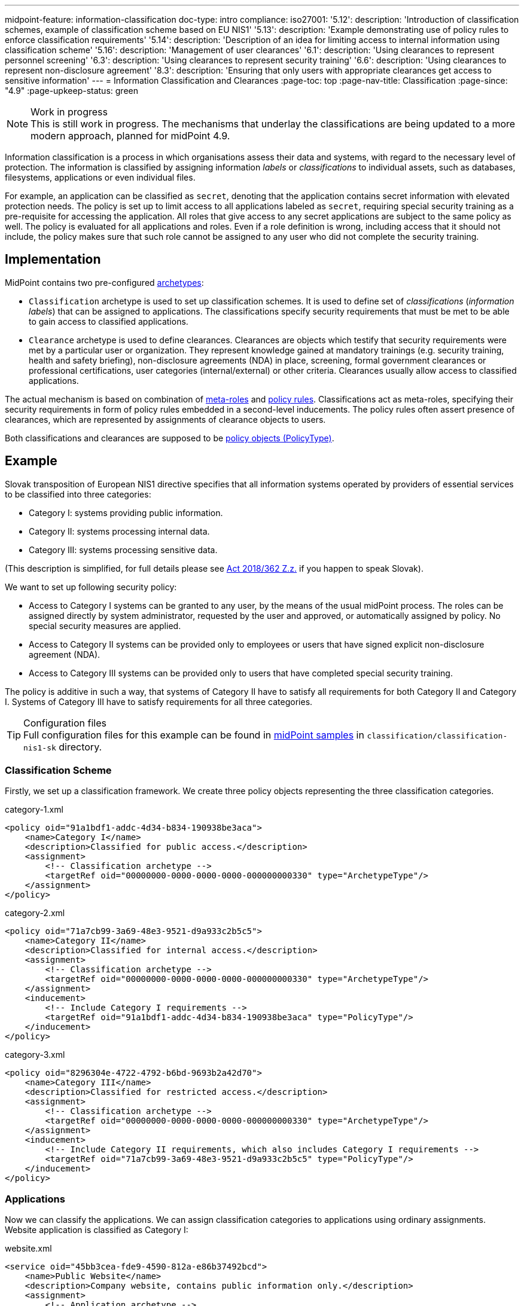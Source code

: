 ---
midpoint-feature: information-classification
doc-type: intro
compliance:
    iso27001:
        '5.12':
            description: 'Introduction of classification schemes, example of classification scheme based on EU NIS1'
        '5.13':
            description: 'Example demonstrating use of policy rules to enforce classification requirements'
        '5.14':
            description: 'Description of an idea for limiting access to internal information using classification scheme'
        '5.16':
            description: 'Management of user clearances'
        '6.1':
            description: 'Using clearances to represent personnel screening'
        '6.3':
            description: 'Using clearances to represent security training'
        '6.6':
            description: 'Using clearances to represent non-disclosure agreement'
        '8.3':
            description: 'Ensuring that only users with appropriate clearances get access to sensitive information'
---
= Information Classification and Clearances
:page-toc: top
:page-nav-title: Classification
:page-since: "4.9"
:page-upkeep-status: green

.Work in progress
NOTE: This is still work in progress.
The mechanisms that underlay the classifications are being updated to a more modern approach, planned for midPoint 4.9.

Information classification is a process in which organisations assess their data and systems, with regard to the necessary level of protection.
The information is classified by assigning information _labels_ or _classifications_ to individual assets, such as databases, filesystems, applications or even individual files.

For example, an application can be classified as `secret`, denoting that the application contains secret information with elevated protection needs.
The policy is set up to limit access to all applications labeled as `secret`, requiring special security training as a pre-requisite for accessing the application.
All roles that give access to any secret applications are subject to the same policy as well.
The policy is evaluated for all applications and roles.
Even if a role definition is wrong, including access that it should not include, the policy makes sure that such role cannot be assigned to any user who did not complete the security training.

== Implementation

MidPoint contains two pre-configured xref:/midpoint/reference/schema/archetypes/[archetypes]:

* `Classification` archetype is used to set up classification schemes.
It is used to define set of _classifications_ (_information labels_) that can be assigned to applications.
The classifications specify security requirements that must be met to be able to gain access to classified applications.

* `Clearance` archetype is used to define clearances.
Clearances are objects which testify that security requirements were met by a particular user or organization.
They represent knowledge gained at mandatory trainings (e.g. security training, health and safety briefing), non-disclosure agreements (NDA) in place, screening, formal government clearances or professional certifications, user categories (internal/external) or other criteria.
Clearances usually allow access to classified applications.

The actual mechanism is based on combination of xref:../metaroles/[meta-roles] and xref:../policy-rules/[policy rules].
Classifications act as meta-roles, specifying their security requirements in form of policy rules embedded in a second-level inducements.
The policy rules often assert presence of clearances, which are represented by assignments of clearance objects to users.

Both classifications and clearances are supposed to be xref:/midpoint/reference/schema/policy[policy objects (PolicyType)].

== Example

Slovak transposition of European NIS1 directive specifies that all information systems operated by providers of essential services to be classified into three categories:

* Category I: systems providing public information.

* Category II: systems processing internal data.

* Category III: systems processing sensitive data.

(This description is simplified, for full details please see https://www.slov-lex.sk/pravne-predpisy/SK/ZZ/2018/362/#prilohy[Act 2018/362 Z.z.] if you happen to speak Slovak).

We want to set up following security policy:

* Access to Category I systems can be granted to any user, by the means of the usual midPoint process.
The roles can be assigned directly by system administrator, requested by the user and approved, or automatically assigned by policy.
No special security measures are applied.

* Access to Category II systems can be provided only to employees or users that have signed explicit non-disclosure agreement (NDA).

* Access to Category III systems can be provided only to users that have completed special security training.

The policy is additive in such a way, that systems of Category II have to satisfy all requirements for both Category II and Category I.
Systems of Category III have to satisfy requirements for all three categories.

.Configuration files
TIP: Full configuration files for this example can be found in xref:/midpoint/reference/samples/distribution-samples/[midPoint samples] in `classification/classification-nis1-sk` directory.

=== Classification Scheme

Firstly, we set up a classification framework.
We create three policy objects representing the three classification categories.

.category-1.xml
[source,xml]
----
<policy oid="91a1bdf1-addc-4d34-b834-190938be3aca">
    <name>Category I</name>
    <description>Classified for public access.</description>
    <assignment>
        <!-- Classification archetype -->
        <targetRef oid="00000000-0000-0000-0000-000000000330" type="ArchetypeType"/>
    </assignment>
</policy>
----

.category-2.xml
[source,xml]
----
<policy oid="71a7cb99-3a69-48e3-9521-d9a933c2b5c5">
    <name>Category II</name>
    <description>Classified for internal access.</description>
    <assignment>
        <!-- Classification archetype -->
        <targetRef oid="00000000-0000-0000-0000-000000000330" type="ArchetypeType"/>
    </assignment>
    <inducement>
        <!-- Include Category I requirements -->
        <targetRef oid="91a1bdf1-addc-4d34-b834-190938be3aca" type="PolicyType"/>
    </inducement>
</policy>
----

.category-3.xml
[source,xml]
----
<policy oid="8296304e-4722-4792-b6bd-9693b2a42d70">
    <name>Category III</name>
    <description>Classified for restricted access.</description>
    <assignment>
        <!-- Classification archetype -->
        <targetRef oid="00000000-0000-0000-0000-000000000330" type="ArchetypeType"/>
    </assignment>
    <inducement>
        <!-- Include Category II requirements, which also includes Category I requirements -->
        <targetRef oid="71a7cb99-3a69-48e3-9521-d9a933c2b5c5" type="PolicyType"/>
    </inducement>
</policy>
----

=== Applications

Now we can classify the applications.
We can assign classification categories to applications using ordinary assignments.
Website application is classified as Category I:

.website.xml
[source,xml]
----
<service oid="45bb3cea-fde9-4590-812a-e86b37492bcd">
    <name>Public Website</name>
    <description>Company website, contains public information only.</description>
    <assignment>
        <!-- Application archetype -->
        <targetRef oid="00000000-0000-0000-0000-000000000329" type="ArchetypeType" />
    </assignment>
    <assignment>
        <!-- Category I classification -->
        <targetRef oid="91a1bdf1-addc-4d34-b834-190938be3aca" type="PolicyType" />
    </assignment>
</service>
----

Collaboration platform and management information system are classified as Category II:

.collaboration-platform.xml
[source,xml]
----
<service oid="183cdca7-91da-424c-9ef6-8b481f6aa57f">
    <name>Collaboration platform</name>
    <description>System for internal team collaboration. Contains meeting notes, memos, plans ... lots of internal stuff.</description>
    <assignment>
        <!-- Application archetype -->
        <targetRef oid="00000000-0000-0000-0000-000000000329" type="ArchetypeType" />
    </assignment>
    <assignment>
        <!-- Category II classification -->
        <targetRef oid="71a7cb99-3a69-48e3-9521-d9a933c2b5c5" type="PolicyType" />
    </assignment>
</service>
----

.management-information-system.xml
[source,xml]
----
<service oid="c6fe76ed-102b-4736-8e32-7c1e57c852c7">
    <name>Management information system</name>
    <description>Internal information for management decision-making.</description>
    <assignment>
        <!-- Application archetype -->
        <targetRef oid="00000000-0000-0000-0000-000000000329" type="ArchetypeType" />
    </assignment>
    <assignment>
        <!-- Category II classification -->
        <targetRef oid="71a7cb99-3a69-48e3-9521-d9a933c2b5c5" type="PolicyType" />
    </assignment>
</service>
----

Restricted research database is classified as Category III:

.restricted-research-database.xml
[source,xml]
----
<service oid="1a0b9b4b-dd86-464c-b077-9b9971424351">
    <name>Restricted research database</name>
    <description>Database containing sensitive data on secret research projects.</description>
    <assignment>
        <!-- Application archetype -->
        <targetRef oid="00000000-0000-0000-0000-000000000329" type="ArchetypeType" />
    </assignment>
    <assignment>
        <!-- Category III classification -->
        <targetRef oid="8296304e-4722-4792-b6bd-9693b2a42d70" type="PolicyType" />
    </assignment>
</service>
----

=== Policies and Clearances

It is time to implement our security policy.
As category I applications are pretty much free-for-all, we do not need to specify any special requirements for category I.
For category II, we are going to require non-disclosure agreement (NDA).
Therefore, we need to specify a `NDA` clearance first.

.nda.xml
[source,xml]
----
<policy oid="09360ff0-d506-4751-b13f-4e01422693ac">
    <name>NDA</name>
    <description>Non-disclosure agreement clearance, applied to organizations/users that have signed the agreement.</description>
    <assignment>
        <!-- Clearance archetype -->
        <targetRef oid="00000000-0000-0000-0000-000000000331" type="ArchetypeType"/>
    </assignment>
</policy>
----

We will assign this clearance to users that have signed the NDA.
The clearance can be assigned in any way that midPoint supports.
E.g. it may be assigned manually after the NDA is signed, or automatically assigned based on user property mapped from HR system.

Now we are going to specify security requirements of category II.
We absolutely do *not* want to specify the requirements in every application.
The policy states that _all_ category II systems require NDA, therefore we are going to specify policy that applied to _all_ categtory II systems.
We are going to specify it at the most natural place: the definition of category II classification.
We will use xref:../policy-rules/[policy rule] for this purpose:

.category-2.xml
[source,xml]
----
<policy oid="71a7cb99-3a69-48e3-9521-d9a933c2b5c5">
    <name>Category II</name>
    <description>Classified for internal access.</description>
    <assignment>
        <!-- Classification archetype -->
        <targetRef oid="00000000-0000-0000-0000-000000000330" type="ArchetypeType"/>
    </assignment>
    <inducement>
        <!-- Include Category I requirements -->
        <targetRef oid="91a1bdf1-addc-4d34-b834-190938be3aca" type="PolicyType"/>
    </inducement>
    <inducement>
        <orderConstraint>
            <order>2</order>
        </orderConstraint>
        <policyRule>
            <name>required-nda</name>
            <policyConstraints>
                <hasNoAssignment>
                    <presentation>
                        <message>
                            <fallbackMessage>NDA required</fallbackMessage>
                        </message>
                    </presentation>
                    <!-- NDA clearance -->
                    <targetRef oid="09360ff0-d506-4751-b13f-4e01422693ac" type="PolicyType" />
                </hasNoAssignment>
            </policyConstraints>
            <policyActions>
                <enforcement/>
            </policyActions>
        </policyRule>
    </inducement>
</policy>
----

The policy rule prohibits assignment of privilege (`policyAction` is set to `enforce`) in case where the user does not have `NDA` clearance already assigned.
The policy rule is specified in second-order inducement, therefore it is applied to all applications that have the `Category II` classification.
The second-order inducement is the usual mechanism used in configurations based on xref:../metaroles/[meta-roles].
Classifications naturally act as meta-roles for applications.

Explicit assignment of NDA clearance is perhaps a good method for external workers.
However, employees usually have non-disclosure clause as part of their employment contract.
There we can set up a policy that assumes that every employee already meets the requirements for NDA.
In other words, presence of NDA is assumed for every employee.
The most natural way to do that is to include (induce) NDA clearance in `Employee` archetype:

.employee.xml
[source,xml]
----
<archetype oid="7f7c8cb1-9da4-4845-bd17-49d705b8546a">
    <name>Employee</name>
    <description>Archetype for employees.</description>
    ...
    <inducement>
        <description>Employees have non-disclosure clause in their contracts, therefore NDA clearance is assumed.</description>
        <!-- NDA clearance -->
        <targetRef oid="09360ff0-d506-4751-b13f-4e01422693ac" type="PolicyType"/>
    </inducement>
</archetype>
----

As NDA clearance is induced by the employee archetype, every user with `Employee` archetype satisfies requirement for NDA clearance.
Therefore, systems classified as Category II can be assigned to employees without any additional manual step.

Similarly, definition of category III can be extended with requirements for special security training.
We define the clearance first:

.special-cybersecurity-training.xml
[source,xml]
----
<policy oid="5bb5c5b5-eca2-4129-b73f-34c0b0bd2736">
    <name>Special cybersecurity training</name>
    <description>
        Clearance that attests that the user passed through special training of information security practices.
        Requirement for granting access to restricted data.
    </description>
    <assignment>
        <!-- Clearance archetype -->
        <targetRef oid="00000000-0000-0000-0000-000000000331" type="ArchetypeType"/>
    </assignment>
</policy>
----

We can use the approach described above to place requirement for the special clearance into category III definition:

.category-3.xml
[source,xml]
----
<policy oid="8296304e-4722-4792-b6bd-9693b2a42d70">
    <name>Category III</name>
    <description>Classified for restricted access.</description>
    <assignment>
        <!-- Classification archetype -->
        <targetRef oid="00000000-0000-0000-0000-000000000330" type="ArchetypeType"/>
    </assignment>
    <inducement>
        <!-- Include Category II requirements, which also includes Category I requirements -->
        <targetRef oid="71a7cb99-3a69-48e3-9521-d9a933c2b5c5" type="PolicyType"/>
    </inducement>
    <inducement>
        <orderConstraint>
            <order>2</order>
        </orderConstraint>
        <policyRule>
            <name>required-special-training</name>
            <policyConstraints>
                <hasNoAssignment>
                    <presentation>
                        <message>
                            <fallbackMessage>Special cybersecurity training required</fallbackMessage>
                        </message>
                    </presentation>
                    <!-- Special cybersecurity training clearance -->
                    <targetRef oid="5bb5c5b5-eca2-4129-b73f-34c0b0bd2736" type="PolicyType" />
                </hasNoAssignment>
            </policyConstraints>
            <policyActions>
                <enforcement/>
            </policyActions>
        </policyRule>
    </inducement>
</policy>
----

The policy requires special security training to gain access to any category III system.
The clearance will probably be awarded to individual users by security office.

As the categories are meant to form a hierarchy, the security requirements specified for the categories are cumulative.
Access to category III systems can be granted only if all the explicit requirements for category III, category II and category I are satisfied.
In our case, the access can be granted only if the user has both the NDA and special training clearance.

The policy specified in this way acts as an _ultimate_ policy.
As long as application roles are properly associated with applications, it does not matter how business roles are defined for the policy to work.
In case that a business role includes wrong application role, which provides inappropriate access to sensitive application, such role cannot be assigned unless the required clearances are present.
This is an implementation of multi-layer security policy, specifying rules that must be maintained at all times.

NOTE: Application roles must have inducement to applications for the policy to work.
This is a general best practice in all cases that application roles are used.
The roles must have inducement to applications, even if applications are "empty", not containing any construction statements.
The applications are the objects that link the classifications and the roles, therefore it is essential to maintain the link.

== Privileged Access Classification

MidPoint contains a pre-defined classification `Privileged access`.
This classification is meant to mark roles that provide privileged access to systems.

.Privileged access
TIP: Privileged access is defined as entitlement which allows the performance of activities that typical entities in the system cannot perform. See glossref:privileged-entitlement[].

Classification `Privileged access` is an ordinary midPoint classification in its essence.
It is meant to classify application roles that represent privileged entitlements of identity resources, such as `Domain Admins` or `root` groups.

// TODO: How this classification is used, how to report all privileged access, dashboard, etc.

== Further Tips

* Classifications can be used to place requirements on users that have access to classified systems.
E.g. Category III classification can be used to make sure that the users accessing category III systems have enrolled in multi-factor authentication.
However, the details how the multi-factor authentication is set up is specific to authentication (access mamanegement) system used in conjunction with midPoint.
MidPoint cannot enforce multi-factor authentication alone.
// TODO: create an example for this: Add new clearance "access to internal information", which will be required by cat.III. This clearance will be included in "Employee" archetype and in "NDA" clearance.
// TODO: Refer from ISO 27001 5.14

* Classifications (labels) can be used to set up certification policies.
E.g. certify access to category III systems every 6 months, certify access to category II annually and category I is certified bi-annually.
// TODO: create an example for this, after 4.9 when new certification settles in.
// TODO: Refer from ISO 27001 5.13

* As clearances are assigned to users using ordinary feature:assignment[assignments], feature:access-certification[access certification] features can be used to regularly re-certify the  clearances. Furthermore, the feature:schema-activation[activation mechanisms] of the assignment can be used to assign clearances for a limited time period.
// TODO: create an example for this, after 4.9 when new certification settles in.
// TODO: Refer from ISO 27001 5.6

// TODO * As classifications (labels) are assigned to relevant objects using ordinary feature:assignment[assignments], feature:access-certification[access certification] features can be used to regularly re-certify the classifications.
// TODO: we need ability to replace assignment in certification, not just removal of assignment
// TODO: create an example for this, after 4.9 when new certification settles in.
// TODO: Refer from ISO 27001 5.12

// TODO: recommendation: model all "special" privileges or states as clearances, e.g. NDA, security trainings, clearances based on inspections and investigations. This means that they can be re-verified using ordinary certification. (ISO27001 5.16)

== Limitations

The concept of classifications and clearances is based on existing stable midPoint functionality of xref:../policy-rules/[policy rules] and xref:../metaroles/[meta-roles], therefore the policy enforcement is fully supported.
However, there are limitation regarding _visibility_ of the policy.
The classification labels are visible for applications that they are directly assigned to, yet they are not visible for roles.
Generally speaking, visibility of policy rules and their execution is somehow limited in current midPoint versions.

== See Also

* xref:../policy-rules/[]

* xref:../metaroles/[]

* xref:/midpoint/features/planned/classification/[]

* xref:/midpoint/reference/schema/policy[]
